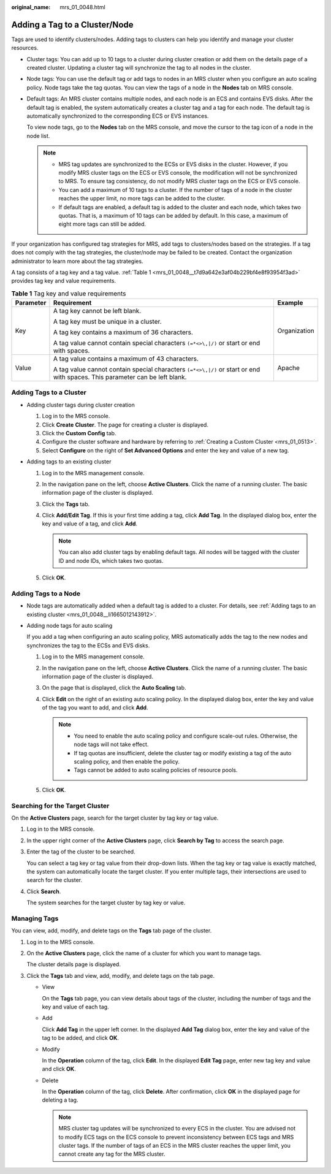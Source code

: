 :original_name: mrs_01_0048.html

.. _mrs_01_0048:

Adding a Tag to a Cluster/Node
==============================

Tags are used to identify clusters/nodes. Adding tags to clusters can help you identify and manage your cluster resources.

-  Cluster tags: You can add up to 10 tags to a cluster during cluster creation or add them on the details page of a created cluster. Updating a cluster tag will synchronize the tag to all nodes in the cluster.

-  Node tags: You can use the default tag or add tags to nodes in an MRS cluster when you configure an auto scaling policy. Node tags take the tag quotas. You can view the tags of a node in the **Nodes** tab on MRS console.

-  Default tags: An MRS cluster contains multiple nodes, and each node is an ECS and contains EVS disks. After the default tag is enabled, the system automatically creates a cluster tag and a tag for each node. The default tag is automatically synchronized to the corresponding ECS or EVS instances.

   To view node tags, go to the **Nodes** tab on the MRS console, and move the cursor to the tag icon of a node in the node list.

   .. note::

      -  MRS tag updates are synchronized to the ECSs or EVS disks in the cluster. However, if you modify MRS cluster tags on the ECS or EVS console, the modification will not be synchronized to MRS. To ensure tag consistency, do not modify MRS cluster tags on the ECS or EVS console.
      -  You can add a maximum of 10 tags to a cluster. If the number of tags of a node in the cluster reaches the upper limit, no more tags can be added to the cluster.
      -  If default tags are enabled, a default tag is added to the cluster and each node, which takes two quotas. That is, a maximum of 10 tags can be added by default. In this case, a maximum of eight more tags can still be added.

If your organization has configured tag strategies for MRS, add tags to clusters/nodes based on the strategies. If a tag does not comply with the tag strategies, the cluster/node may be failed to be created. Contact the organization administrator to learn more about the tag strategies.

A tag consists of a tag key and a tag value. :ref:`Table 1 <mrs_01_0048__t7d9a642e3af04b229bf4e8f93954f3ad>` provides tag key and value requirements.

.. _mrs_01_0048__t7d9a642e3af04b229bf4e8f93954f3ad:

.. table:: **Table 1** Tag key and value requirements

   +-----------------------+-----------------------------------------------------------------------------------------------------------------------------+-----------------------+
   | Parameter             | Requirement                                                                                                                 | Example               |
   +=======================+=============================================================================================================================+=======================+
   | Key                   | A tag key cannot be left blank.                                                                                             | Organization          |
   |                       |                                                                                                                             |                       |
   |                       | A tag key must be unique in a cluster.                                                                                      |                       |
   |                       |                                                                                                                             |                       |
   |                       | A tag key contains a maximum of 36 characters.                                                                              |                       |
   |                       |                                                                                                                             |                       |
   |                       | A tag value cannot contain special characters ``(=*<>\,|/)`` or start or end with spaces.                                   |                       |
   +-----------------------+-----------------------------------------------------------------------------------------------------------------------------+-----------------------+
   | Value                 | A tag value contains a maximum of 43 characters.                                                                            | Apache                |
   |                       |                                                                                                                             |                       |
   |                       | A tag value cannot contain special characters ``(=*<>\,|/)`` or start or end with spaces. This parameter can be left blank. |                       |
   +-----------------------+-----------------------------------------------------------------------------------------------------------------------------+-----------------------+

Adding Tags to a Cluster
------------------------

-  Adding cluster tags during cluster creation

   #. Log in to the MRS console.
   #. Click **Create** **Cluster**. The page for creating a cluster is displayed.
   #. Click the **Custom Config** tab.
   #. Configure the cluster software and hardware by referring to :ref:`Creating a Custom Cluster <mrs_01_0513>`.
   #. Select **Configure** on the right of **Set Advanced Options** and enter the key and value of a new tag.

-  .. _mrs_01_0048__li1665012143912:

   Adding tags to an existing cluster

   #. Log in to the MRS management console.
   #. In the navigation pane on the left, choose **Active Clusters**. Click the name of a running cluster. The basic information page of the cluster is displayed.
   #. Click the **Tags** tab.
   #. Click **Add/Edit Tag**. If this is your first time adding a tag, click **Add Tag**. In the displayed dialog box, enter the key and value of a tag, and click **Add**.

      .. note::

         You can also add cluster tags by enabling default tags. All nodes will be tagged with the cluster ID and node IDs, which takes two quotas.

   #. Click **OK**.

Adding Tags to a Node
---------------------

-  Node tags are automatically added when a default tag is added to a cluster. For details, see :ref:`Adding tags to an existing cluster <mrs_01_0048__li1665012143912>`.

-  Adding node tags for auto scaling

   If you add a tag when configuring an auto scaling policy, MRS automatically adds the tag to the new nodes and synchronizes the tag to the ECSs and EVS disks.

   #. Log in to the MRS management console.
   #. In the navigation pane on the left, choose **Active Clusters**. Click the name of a running cluster. The basic information page of the cluster is displayed.
   #. On the page that is displayed, click the **Auto Scaling** tab.
   #. Click **Edit** on the right of an existing auto scaling policy. In the displayed dialog box, enter the key and value of the tag you want to add, and click **Add**.

      .. note::

         -  You need to enable the auto scaling policy and configure scale-out rules. Otherwise, the node tags will not take effect.
         -  If tag quotas are insufficient, delete the cluster tag or modify existing a tag of the auto scaling policy, and then enable the policy.
         -  Tags cannot be added to auto scaling policies of resource pools.

   #. Click **OK**.

Searching for the Target Cluster
--------------------------------

On the **Active Clusters** page, search for the target cluster by tag key or tag value.

#. Log in to the MRS console.

#. In the upper right corner of the **Active Clusters** page, click **Search by Tag** to access the search page.

#. Enter the tag of the cluster to be searched.

   You can select a tag key or tag value from their drop-down lists. When the tag key or tag value is exactly matched, the system can automatically locate the target cluster. If you enter multiple tags, their intersections are used to search for the cluster.

#. Click **Search**.

   The system searches for the target cluster by tag key or value.

Managing Tags
-------------

You can view, add, modify, and delete tags on the **Tags** tab page of the cluster.

#. Log in to the MRS console.

#. On the **Active Clusters** page, click the name of a cluster for which you want to manage tags.

   The cluster details page is displayed.

#. Click the **Tags** tab and view, add, modify, and delete tags on the tab page.

   -  View

      On the **Tags** tab page, you can view details about tags of the cluster, including the number of tags and the key and value of each tag.

   -  Add

      Click **Add Tag** in the upper left corner. In the displayed **Add Tag** dialog box, enter the key and value of the tag to be added, and click **OK**.

   -  Modify

      In the **Operation** column of the tag, click **Edit**. In the displayed **Edit Tag** page, enter new tag key and value and click **OK**.

   -  Delete

      In the **Operation** column of the tag, click **Delete**. After confirmation, click **OK** in the displayed page for deleting a tag.

      .. note::

         MRS cluster tag updates will be synchronized to every ECS in the cluster. You are advised not to modify ECS tags on the ECS console to prevent inconsistency between ECS tags and MRS cluster tags. If the number of tags of an ECS in the MRS cluster reaches the upper limit, you cannot create any tag for the MRS cluster.
